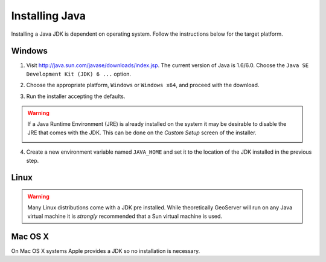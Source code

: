 .. _java_install:

Installing Java
===============

Installing a Java JDK is dependent on operating system. Follow the instructions below for the target platform.

Windows
-------

1. Visit http://java.sun.com/javase/downloads/index.jsp. The current version of Java is 1.6/6.0. Choose the ``Java SE Development Kit (JDK) 6 ...`` option.
2. Choose the appropriate platform, ``Windows`` or ``Windows x64``, and proceed with the download. 
3. Run the installer accepting the defaults.

   .. image:: java-install1.png
      :align: center

.. warning::

   If a Java Runtime Environment (JRE) is already installed on the system it may be desirable to disable the JRE that comes with the JDK. This can be done on the *Custom Setup* screen of the installer. 
   
   .. image:: java-install2.png
      :align: center


4. Create a new environment variable named ``JAVA_HOME`` and set it to the location of the JDK installed in the previous step.

   .. image:: java_home.png
      :align: center


Linux
-----

.. warning::

   Many Linux distributions come with a JDK pre installed. While theoretically GeoServer will run on any Java virtual machine it is *strongly* recommended that a Sun virtual machine is used.

Mac OS X
--------

On Mac OS X systems Apple provides a JDK so no installation is necessary.
